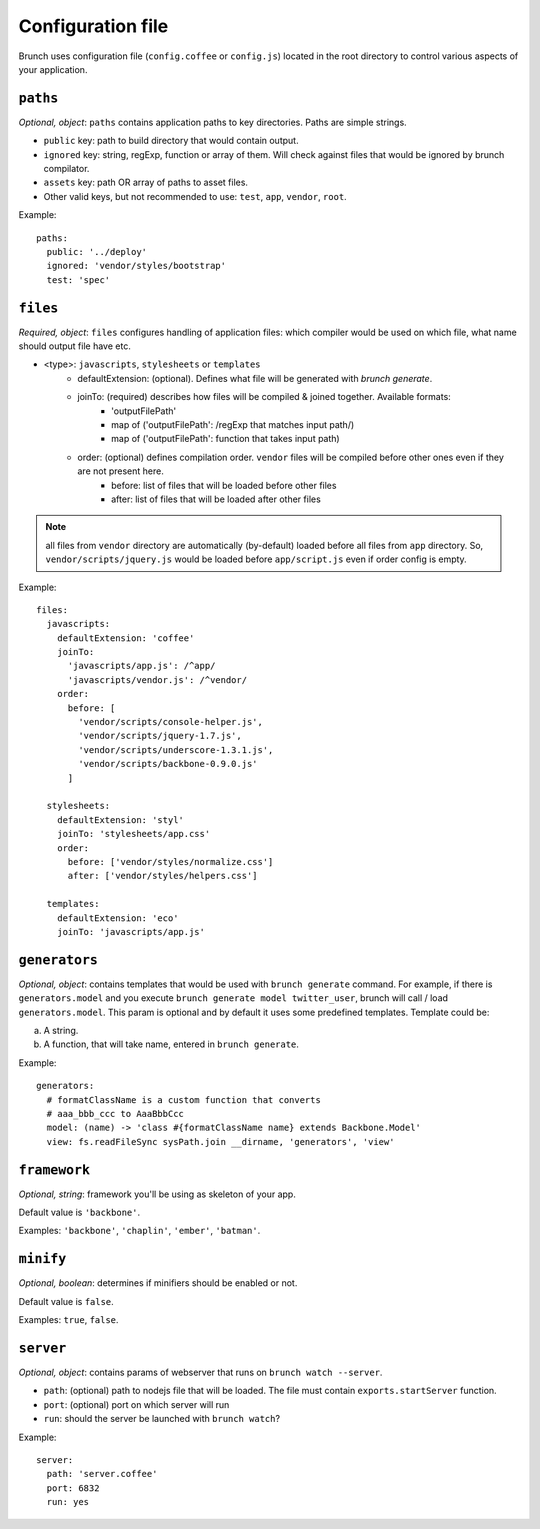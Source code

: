 ******************
Configuration file
******************

Brunch uses configuration file (``config.coffee`` or ``config.js``) located in the root directory to control various aspects of your application.

``paths``
=============

`Optional, object`: ``paths`` contains application paths to key directories. Paths are simple strings.

* ``public`` key: path to build directory that would contain output.
* ``ignored`` key: string, regExp, function or array of them. Will check against files that would be ignored by brunch compilator.
* ``assets`` key: path OR array of paths to asset files.
* Other valid keys, but not recommended to use: ``test``, ``app``, ``vendor``, ``root``.

Example:

::

    paths:
      public: '../deploy'
      ignored: 'vendor/styles/bootstrap'
      test: 'spec'

``files``
=========

`Required, object`: ``files`` configures handling of application files: which compiler would be used on which file, what name should output file have etc. 

* <type>: ``javascripts``, ``stylesheets`` or ``templates``
    * defaultExtension: (optional). Defines what file will be generated with `brunch generate`.
    * joinTo: (required) describes how files will be compiled & joined together. Available formats:
        * 'outputFilePath'
        * map of ('outputFilePath': /regExp that matches input path/)
        * map of ('outputFilePath': function that takes input path)
    * order: (optional) defines compilation order. ``vendor`` files will be compiled before other ones even if they are not present here.
        * before: list of files that will be loaded before other files
        * after: list of files that will be loaded after other files

.. note::

    all files from ``vendor`` directory are automatically (by-default) loaded before all files from ``app`` directory. So, ``vendor/scripts/jquery.js`` would be loaded before ``app/script.js`` even if order config is empty.

Example:

::

    files:
      javascripts:
        defaultExtension: 'coffee'
        joinTo:
          'javascripts/app.js': /^app/
          'javascripts/vendor.js': /^vendor/
        order:
          before: [
            'vendor/scripts/console-helper.js',
            'vendor/scripts/jquery-1.7.js',
            'vendor/scripts/underscore-1.3.1.js',
            'vendor/scripts/backbone-0.9.0.js'
          ]

      stylesheets:
        defaultExtension: 'styl'
        joinTo: 'stylesheets/app.css'
        order:
          before: ['vendor/styles/normalize.css']
          after: ['vendor/styles/helpers.css']

      templates:
        defaultExtension: 'eco'
        joinTo: 'javascripts/app.js'

``generators``
==============

`Optional, object`: contains templates that would be used with ``brunch generate`` command. For example, if there is ``generators.model`` and you execute ``brunch generate model twitter_user``, brunch will call / load ``generators.model``. This param is optional and by default it uses some predefined templates. Template could be:

a) A string.
b) A function, that will take name, entered in ``brunch generate``.

Example:

::

    generators:
      # formatClassName is a custom function that converts
      # aaa_bbb_ccc to AaaBbbCcc
      model: (name) -> 'class #{formatClassName name} extends Backbone.Model'
      view: fs.readFileSync sysPath.join __dirname, 'generators', 'view'

``framework``
=============

`Optional, string`: framework you'll be using as skeleton of your app.

Default value is ``'backbone'``.

Examples: ``'backbone'``, ``'chaplin'``, ``'ember'``, ``'batman'``.

``minify``
==========

`Optional, boolean`: determines if minifiers should be enabled or not.

Default value is ``false``.

Examples: ``true``, ``false``.

``server``
==========

`Optional, object`: contains params of webserver that runs on ``brunch watch --server``.

* ``path``: (optional) path to nodejs file that will be loaded. The file must contain ``exports.startServer`` function.
* ``port``: (optional) port on which server will run
* ``run``: should the server be launched with ``brunch watch``?

Example:

::

    server:
      path: 'server.coffee'
      port: 6832
      run: yes
